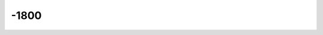 =====
-1800
=====

.. quote::
    :author: Vivaldi
    :disc: Les Quatre Saisons
    :index: classique
    :year: 1723
    :title1: true
    :source: https://fr.wikipedia.org/wiki/Les_Quatre_Saisons

    Un grand classique que j'ai écouté différemment après avoir
    écouté le documentaire sur le compositeur
    `Vivaldi, le génie des "Quatre saisons"
    <https://www.youtube.com/watch?v=X5-c9k01kN0>`_.
    Pendant quelques minutes, une musicienne associe les notes de musique
    avec les bruits de la nature qu'ils symbolisent,
    une peinture symboliste.
